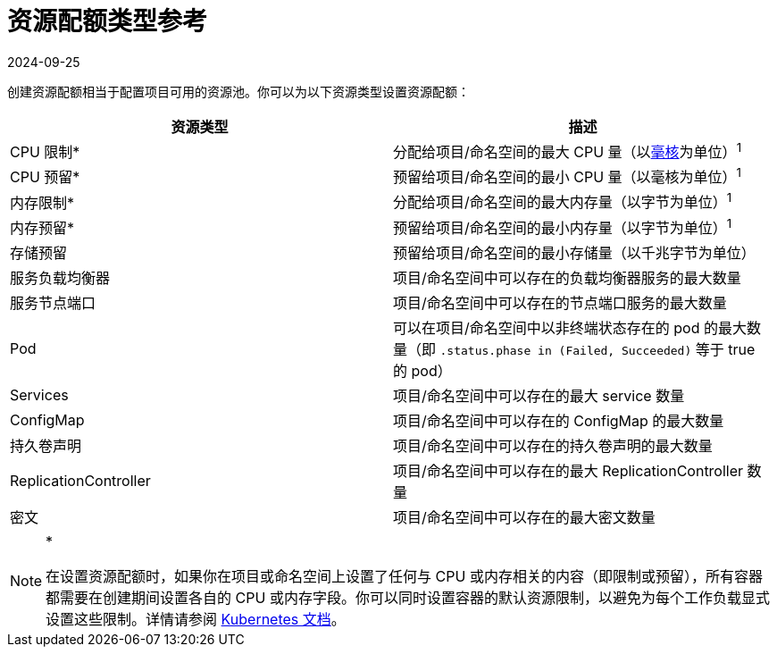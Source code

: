 = 资源配额类型参考
:page-languages: [en, zh]
:revdate: 2024-09-25
:page-revdate: {revdate}

创建资源配额相当于配置项目可用的资源池。你可以为以下资源类型设置资源配额：

|===
| 资源类型 | 描述

| CPU 限制*
| 分配给项目/命名空间的最大 CPU 量（以link:https://kubernetes.io/docs/concepts/configuration/manage-compute-resources-container/#meaning-of-cpu[毫核]为单位）^1^

| CPU 预留*
| 预留给项目/命名空间的最小 CPU 量（以毫核为单位）^1^

| 内存限制*
| 分配给项目/命名空间的最大内存量（以字节为单位）^1^

| 内存预留*
| 预留给项目/命名空间的最小内存量（以字节为单位）^1^

| 存储预留
| 预留给项目/命名空间的最小存储量（以千兆字节为单位）

| 服务负载均衡器
| 项目/命名空间中可以存在的负载均衡器服务的最大数量

| 服务节点端口
| 项目/命名空间中可以存在的节点端口服务的最大数量

| Pod
| 可以在项目/命名空间中以非终端状态存在的 pod 的最大数量（即 `.status.phase in (Failed, Succeeded)` 等于 true 的 pod）

| Services
| 项目/命名空间中可以存在的最大 service 数量

| ConfigMap
| 项目/命名空间中可以存在的 ConfigMap 的最大数量

| 持久卷声明
| 项目/命名空间中可以存在的持久卷声明的最大数量

| ReplicationController
| 项目/命名空间中可以存在的最大 ReplicationController 数量

| 密文
| 项目/命名空间中可以存在的最大密文数量
|===

[NOTE]
.*^*^*
====

在设置资源配额时，如果你在项目或命名空间上设置了任何与 CPU 或内存相关的内容（即限制或预留），所有容器都需要在创建期间设置各自的 CPU 或内存字段。你可以同时设置容器的默认资源限制，以避免为每个工作负载显式设置这些限制。详情请参阅 https://kubernetes.io/docs/concepts/policy/resource-quotas/#requests-vs-limits[Kubernetes 文档]。
====


